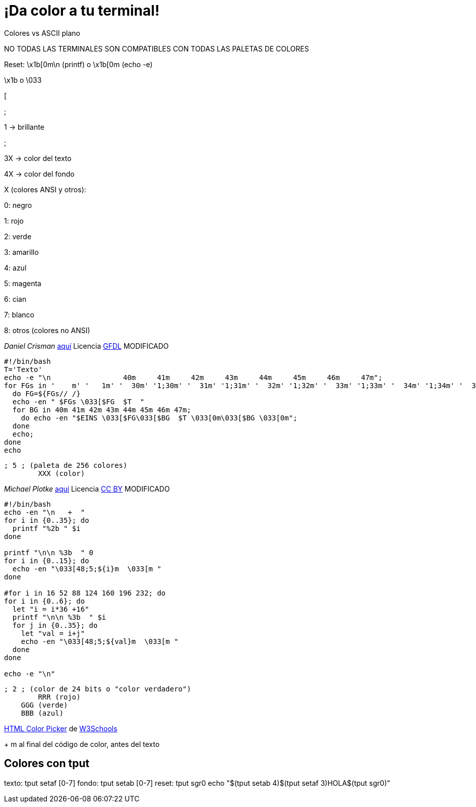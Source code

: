 = ¡Da color a tu terminal!
:published_at: 2015-11-23
:hp-tags: ANSI escape code,color,tput
:hp-alt-title: Colores en tu terminal

Colores vs ASCII plano

NO TODAS LAS TERMINALES SON COMPATIBLES CON TODAS LAS PALETAS DE COLORES

Reset: \x1b[0m\n (printf) o \x1b[0m (echo -e)

\x1b o \033

[

;

1 -> brillante

;

3X -> color del texto

4X -> color del fondo

X (colores ANSI y otros):

0: negro 

1: rojo

2: verde

3: amarillo

4: azul

5: magenta

6: cian

7: blanco

8: otros (colores no ANSI)

_Daniel Crisman_ link:http://www.tldp.org/HOWTO/Bash-Prompt-HOWTO/x329.html[aquí] Licencia link:http://www.gnu.org/copyleft/fdl.html[GFDL] MODIFICADO
----
#!/bin/bash
T='Texto'
echo -e "\n                 40m     41m     42m     43m     44m     45m     46m     47m";
for FGs in '    m' '   1m' '  30m' '1;30m' '  31m' '1;31m' '  32m' '1;32m' '  33m' '1;33m' '  34m' '1;34m' '  35m' '1;35m' '  36m' '1;36m' '  37m' '1;37m';
  do FG=${FGs// /}
  echo -en " $FGs \033[$FG  $T  "
  for BG in 40m 41m 42m 43m 44m 45m 46m 47m;
    do echo -en "$EINS \033[$FG\033[$BG  $T \033[0m\033[$BG \033[0m";
  done
  echo;
done
echo
----

	; 5 ; (paleta de 256 colores)
    	XXX (color)

_Michael Plotke_ link:http://bitmote.com/index.php?post/2012/11/19/Using-ANSI-Color-Codes-to-Colorize-Your-Bash-Prompt-on-Linux[aquí] Licencia link:http://creativecommons.org/licenses/by/3.0/[CC BY] MODIFICADO
----
#!/bin/bash
echo -en "\n   +  "
for i in {0..35}; do
  printf "%2b " $i
done

printf "\n\n %3b  " 0
for i in {0..15}; do
  echo -en "\033[48;5;${i}m  \033[m "
done

#for i in 16 52 88 124 160 196 232; do
for i in {0..6}; do
  let "i = i*36 +16"
  printf "\n\n %3b  " $i
  for j in {0..35}; do
    let "val = i+j"
    echo -en "\033[48;5;${val}m  \033[m "
  done
done

echo -e "\n"
----
        
    ; 2 ; (color de 24 bits o "color verdadero")
    	RRR (rojo)
        GGG (verde)
        BBB (azul)
        
link:http://www.w3schools.com/tags/ref_colorpicker.asp[HTML Color Picker] de link:http://www.w3schools.com/[W3Schools]

+ m al final del código de color, antes del texto

== Colores con tput

texto: tput setaf [0-7]
fondo: tput setab [0-7]
reset: tput sgr0
echo "$(tput setab 4)$(tput setaf 3)HOLA$(tput sgr0)"